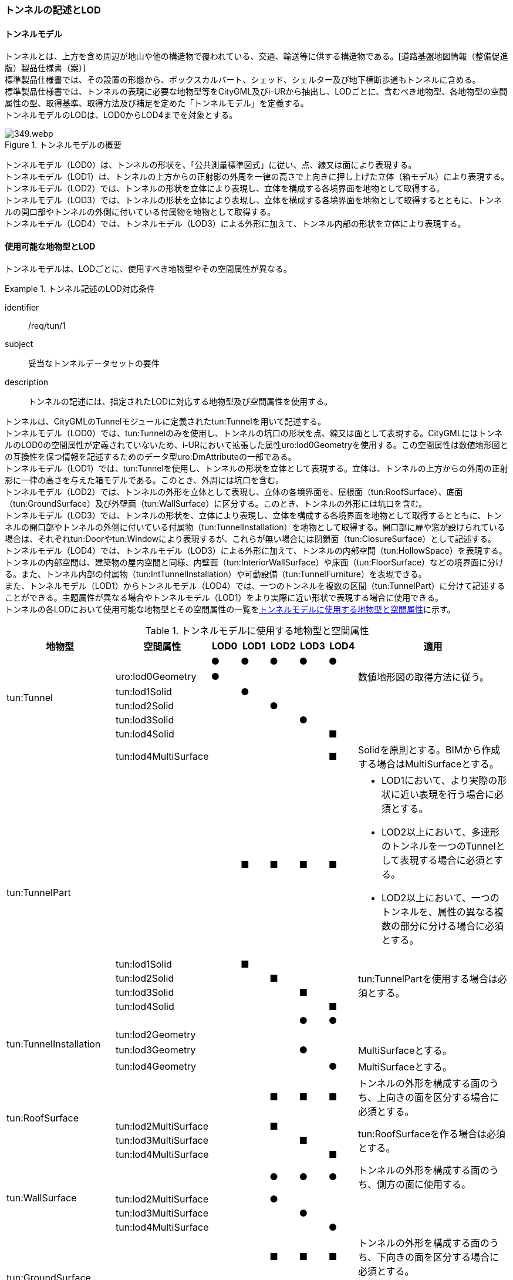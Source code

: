[[tocM_02]]
=== トンネルの記述とLOD


==== トンネルモデル

トンネルとは、上方を含め周辺が地山や他の構造物で覆われている、交通、輸送等に供する構造物である。[道路基盤地図情報（整備促進版）製品仕様書（案）] +
標準製品仕様書では、その設置の形態から、ボックスカルバート、シェッド、シェルター及び地下横断歩道もトンネルに含める。 +
標準製品仕様書では、トンネルの表現に必要な地物型等をCityGML及びi-URから抽出し、LODごとに、含むべき地物型、各地物型の空間属性の型、取得基準、取得方法及び補足を定めた「トンネルモデル」を定義する。 +
トンネルモデルのLODは、LOD0からLOD4までを対象とする。

[[tab-M-1]]
.トンネルモデルの概要
image::images/349.webp.png[]

トンネルモデル（LOD0）は、トンネルの形状を、「公共測量標準図式」に従い、点、線又は面により表現する。 +
トンネルモデル（LOD1）は、トンネルの上方からの正射影の外周を一律の高さで上向きに押し上げた立体（箱モデル）により表現する。 +
トンネルモデル（LOD2）では、トンネルの形状を立体により表現し、立体を構成する各境界面を地物として取得する。 +
トンネルモデル（LOD3）では、トンネルの形状を立体により表現し、立体を構成する各境界面を地物として取得するとともに、トンネルの開口部やトンネルの外側に付いている付属物を地物として取得する。 +
トンネルモデル（LOD4）では、トンネルモデル（LOD3）による外形に加えて、トンネル内部の形状を立体により表現する。


==== 使用可能な地物型とLOD

トンネルモデルは、LODごとに、使用すべき地物型やその空間属性が異なる。


[requirement]
.トンネル記述のLOD対応条件
====
[%metadata]
identifier:: /req/tun/1
subject:: 妥当なトンネルデータセットの要件
description:: トンネルの記述には、指定されたLODに対応する地物型及び空間属性を使用する。
====

トンネルは、CityGMLのTunnelモジュールに定義されたtun:Tunnelを用いて記述する。 +
トンネルモデル（LOD0）では、tun:Tunnelのみを使用し、トンネルの坑口の形状を点、線又は面として表現する。CityGMLにはトンネルのLOD0の空間属性が定義されていないため、i-URにおいて拡張した属性uro:lod0Geometryを使用する。この空間属性は数値地形図との互換性を保つ情報を記述するためのデータ型uro:DmAttributeの一部である。 +
トンネルモデル（LOD1）では、tun:Tunnelを使用し、トンネルの形状を立体として表現する。立体は、トンネルの上方からの外周の正射影に一律の高さを与えた箱モデルである。このとき、外周には坑口を含む。 +
トンネルモデル（LOD2）では、トンネルの外形を立体として表現し、立体の各境界面を、屋根面（tun:RoofSurface）、底面（tun:GroundSurface）及び外壁面（tun:WallSurface）に区分する。このとき、トンネルの外形には坑口を含む。 +
トンネルモデル（LOD3）では、トンネルの形状を、立体により表現し、立体を構成する各境界面を地物として取得するとともに、トンネルの開口部やトンネルの外側に付いている付属物（tun:TunnelInstallation）を地物として取得する。開口部に扉や窓が設けられている場合は、それぞれtun:Doorやtun:Windowにより表現するが、これらが無い場合には閉鎖面（tun:ClosureSurface）として記述する。 +
トンネルモデル（LOD4）では、トンネルモデル（LOD3）による外形に加えて、トンネルの内部空間（tun:HollowSpace）を表現する。トンネルの内部空間は、建築物の屋内空間と同様、内壁面（tun:InteriorWallSurface）や床面（tun:FloorSurface）などの境界面に分ける。また、トンネル内部の付属物（tun:IntTunnelInstallation）や可動設備（tun:TunnelFurniture）を表現できる。 +
また、トンネルモデル（LOD1）からトンネルモデル（LOD4）では、一つのトンネルを複数の区間（tun:TunnelPart）に分けて記述することができる。主題属性が異なる場合やトンネルモデル（LOD1）をより実際に近い形状で表現する場合に使用できる。 +
トンネルの各LODにおいて使用可能な地物型とその空間属性の一覧を<<tab-M-2>>に示す。

[[tab-M-2]]
[cols="3a,3a,^a,^a,^a,^a,^a,6a"]
.トンネルモデルに使用する地物型と空間属性
|===
| 地物型 |  空間属性 |  LOD0 |  LOD1 |  LOD2 |  LOD3 |  LOD4 | 適用

.6+| tun:Tunnel | |  ● |  ● |  ● |  ● |  ● |
| uro:lod0Geometry ^|  ● |  |  |  |  <| 数値地形図の取得方法に従う。

| tun:lod1Solid |  |  ● |  |  |  |
| tun:lod2Solid |  |  |  ● |  |  |
| tun:lod3Solid |  |  |  |  ● |  |
| tun:lod4Solid |  |  |  |  |  ■ |
|  | tun:lod4MultiSurface |  |  |  |  |  ■ | Solidを原則とする。BIMから作成する場合はMultiSurfaceとする。

.5+| tun:TunnelPart
|
|
|  ■
|  ■
|  ■
|  ■
|
* LOD1において、より実際の形状に近い表現を行う場合に必須とする。
* LOD2以上において、多連形のトンネルを一つのTunnelとして表現する場合に必須とする。
* LOD2以上において、一つのトンネルを、属性の異なる複数の部分に分ける場合に必須とする。

| tun:lod1Solid |  |  ■ |  |  |  .4+<| tun:TunnelPartを使用する場合は必須とする。
| tun:lod2Solid |  |  |  ■ |  |
| tun:lod3Solid |  |  |  |  ■ |
| tun:lod4Solid |  |  |  |  |  ■

.4+| tun:TunnelInstallation | |  |  |  |  ● |  ● |
| tun:lod2Geometry |  |  |  |  |  |
| tun:lod3Geometry |  |  |  |  ● |  <| MultiSurfaceとする。

| tun:lod4Geometry |  |  |  |  |  ● <| MultiSurfaceとする。

.4+| tun:RoofSurface | |  |  |  ■ |  ■ |  ■ | トンネルの外形を構成する面のうち、上向きの面を区分する場合に必須とする。

| tun:lod2MultiSurface |  |  |  ■ |  |  .3+<| tun:RoofSurfaceを作る場合は必須とする。

| tun:lod3MultiSurface |  |  |  |  ■ |
| tun:lod4MultiSurface |  |  |  |  |  ■
.4+| tun:WallSurface | |  |  |  ● |  ● |  ● | トンネルの外形を構成する面のうち、側方の面に使用する。

| tun:lod2MultiSurface |  |  |  ● |  |  .3+|
| tun:lod3MultiSurface |  |  |  |  ● |
| tun:lod4MultiSurface |  |  |  |  |  ●
.4+| tun:GroundSurface | |  |  |  ■ |  ■ |  ■ | トンネルの外形を構成する面のうち、下向きの面を区分する場合に必須とする。

| tun:lod2MultiSurface |  |  |  ■ |  |  .3+<| tun:GroundSurfaceを作る場合は必須とする。

| tun:lod3MultiSurface |  |  |  |  ■ |
| tun:lod4MultiSurface |  |  |  |  |  ■
.4+| tun:OuterFloorSurface | |  |  |  |  |  | 標準製品仕様書では使用しない。

| tun:lod2MultiSurface |  |  |  |  |  .3+|
| tun:lod3MultiSurface |  |  |  |  |
| tun:lod4MultiSurface |  |  |  |  |
.4+| tun:OuterCeilingSurface | |  |  |  |  |  | 標準製品仕様書では使用しない。

| tun:lod2MultiSurface |  |  |  |  |  .3+|
| tun:lod3MultiSurface |  |  |  |  |
| tun:lod4MultiSurface |  |  |  |  |
.4+| tun:ClosureSurface | |  |  |  |  ● |  ● | 出入口をtun:ClosureSurfaceとして表現する。

| tun:lod2MultiSurface |  |  |  |  |  .3+|
| tun:lod3MultiSurface |  |  |  |  ● |
| tun:lod4MultiSurface |  |  |  |  |  ●
.2+| tun:InteriorWallSurface | |  |  |  |  |  ● |
| tun:lod4MultiSurface |  |  |  |  |  ● |
.2+| tun:CeilingSurface | |  |  |  |  |  ■ |
| tun:lod4MultiSurface |  |  |  |  |  ● |
.2+| tun:FloorSurface | |  |  |  |  |  ■ |
| tun:lod4MultiSurface |  |  |  |  |  ● |
.3+| tun:Door | |  |  |  |  ● |  ● |
| tun:lod3MultiSurface |  |  |  |  ● |  |
| tun:lod4MultiSurface |  |  |  |  |  ● |
.3+| tun:Window | |  |  |  |  ● |  ● |
| tun:lod3MultiSurface |  |  |  |  ● |  |
| tun:lod4MultiSurface |  |  |  |  |  ● |
.2+| tun:HollowSpace | |  |  |  |  |  ● |
| tun:lod4Solid |  |  |  |  |  ● |
.2+| tun:IntTunnelnstallation | |  |  |  |  |  ■ | LOD4.1及びLOD4.2では必須とする。

| tun:lod4Geometry |  |  |  |  |  ● <| MultiSurfaceとする。

.2+| tun:TunnelFurniture | |  |  |  |  |  ■ | LOD4.2では必須とする。

| tun:lod4Geometry |  |  |  |  |  ● <| MultiSurfaceとする。
|

|===

[%key]
●:: 必須
■:: 条件付必須
〇:: 任意（ユースケースに応じて要否を決定してよい）


==== トンネルの空間属性

===== LOD0

トンネルモデル(LOD0)では、トンネルの形状を点、線又は面として記述する。このとき、トンネルオブジェクトは、トンネルモデル（LOD0）の定義に従ったものでなければならない。


[requirement]
.トンネルのLOD0形状定義
====
[%metadata]
identifier:: /req/tun/2
subject:: 妥当なトンネルデータセットの要件
description:: トンネルのLOD0の形状は、トンネルモデル（LOD0）の定義に従う。
====

トンネルモデル（LOD0）の取得方法は、数値地形図に従う。

===== LOD1

トンネルモデル（LOD1）では、トンネルの形状を立体として記述する。このとき、トンネルオブジェクトはトンネルモデル（LOD1）の定義に従ったものでなければならない。


[requirement]
.トンネルのLOD1形状定義
====
[%metadata]
identifier:: /req/tun/3
subject:: 妥当なトンネルデータセットの要件
description:: トンネルのLOD1の形状は、トンネルモデル（LOD1）の定義に従う。
====

トンネル、ボックスカルバート、シェッド及びシェルターの場合は、坑口を含めた外周に一律の高さを与えて上向きに押し上げた立体として表現する。一律の高さは、構造物の最も低い高さから最も高い高さまでとする。 +
地下横断歩道の場合は、地下横断歩道の外周に、路面の高さから一律の高さ（設計図や竣工図に示された構造物の深さ）を下向きに押し出した立体として表現する。


[requirement]
.tun:TunnelのLOD1形状定義
====
[%metadata]
identifier:: /req/tun/4
subject:: 妥当なトンネルデータセットの要件
description:: tun:Tunnelのtun:lod1solidで示される立体（gml:solid）の上面及び下面は水平でなければならず、側面は垂直でなければならない。
====

[[tab-M-3]]
[cols="2a,9a,9a"]
.トンネルモデル（LOD1）の取得例
|===
^h| 2+^h| LOD1
h| 取得例
|
image::images/350.webp.png[width="250"]
|
image::images/351.webp.png[width="250"]

h| 説明
| トンネルの場合は、トンネルの坑口を含めた外周に一律の高さで上向きに押し出した立体として表現する。 +
一律の高さは、トンネルの最も低い高さから最も高い高さまでとする。 +
トンネル内部が傾斜している場合は、その標高差によりトンネルの形状が実際の形状と乖離する。 +
そのため、ユースケースの必要に応じて、トンネルをTunnelPartに区切り、区切った区間ごとに一律の高さで上向きに押し出すことで、より実際に近い形状で表現できる。
| 地下横断歩道の場合は、地下横断歩道の外周に、路面の高さから一律の高さ（設計図や竣工図に示された構造物の深さ）で下向きに押し出した立体として表現する。 +
地下横断歩道内部が傾斜している場合は、その標高差により地下横断歩道の形状が実際の形状と乖離する。 +
そのため、ユースケースの必要に応じて、地下横断歩道をTunnelPartに区切り、区切った区間ごとに一律の高さで押し出すことで、より実際に近い形状で表現できる。 +
なお、地下横断歩道の出入口に、防風・雨・雪及び採光を目的として設けられた建屋は、都市設備（frn:CityFurniture）として取得する。

|===

地下横断歩道の出入口に、防風・雨・雪及び採光を目的として設けられた建屋は、都市設備（frn:CityFurniture）として取得する。 +
トンネル、ボックスカルバート、シェッド及びシェルターの場合は、坑口を含む外周を作成し、一律の高さで上向きに押し出した立体となる。一律の高さは、竣工図等に記載された坑口（坑門）の最高高さ又は計測により得られた坑口（坑門）の最高高さとする。入口となる坑口と出口となる坑口での路面の高さに標高差がある場合は、低い方の路面の高さから、高い方の坑口最高高さまで押し出す。 +
地下横断歩道の場合は、地下横断歩道の外形線により囲まれた平面に、出入口部の路面の高さから一律の高さ（設計図や竣工図に示された構造物の深さ）で下向きに押し出した立体として表現する。出入口部に標高差がある場合は、最低高さから最高高さまでとする。


[requirement]
.トンネルモデルの上面高さの基準
====
[%metadata]
identifier:: /req/tun/5
subject:: 妥当なトンネルデータセットの要件
description:: トンネルモデル（LOD1）の上面の高さは、以下のいずれかを原則とする。
part:: 上面が航空測量によりから取得の場合、坑口（坑門）の最高高さ
part:: 上面が可視の場合、上方からの外周の正射影に含まれる点群データの最高高さ
part:: 地下横断歩道の場合、出入口部の路面標高の最高高さ
====

トンネルモデル（LOD1）は、取得基準によって上面の高さの取得方法が異なる。 +
トンネル、ボックスカルバート、シェッド及びシェルターのうち、構造物の上面の高さが航空測量により取得できない場合は、竣工図等に記載された坑口（坑門）の最高高さ又は計測によって得られた坑口（坑門）の最高高さを上面の高さとする。 +
トンネル、ボックスカルバート、シェッド及びシェルターのうち、構造物の上面の高さが航空測量により取得できる場合は、計測によって得られた最高高さを使用する 。 +
地下横断歩道の場合、竣工図等に記載された出入口部の路面標高又は計測によって得られた出入口部の路面標高とする。出入口部に標高差がある場合は、最高高さを上面の高さとする。


[requirement]
.トンネルモデルの底面高さの基準
====
[%metadata]
identifier:: /req/tun/6
subject:: 妥当なトンネルデータセットの要件
description:: トンネルモデル（LOD1）の底面の高さは、以下のいずれかを原則とする。
part:: トンネルの場合、トンネルの最低高さ
part:: 地下横断歩道の場合、地下横断歩道の最低高さ
part:: カルバート、シェッド及びシェルターの場合、構造物の正射影と地形との交線の最下部点の高さ（最も低い標高）
====

トンネルの最低高さは、坑口の路面の標高から標準断面図等の図面から取得したトンネルの最大深さを減算し求める。 +
地下横断歩道の最低高さは、出入口部の標高から竣工図や設計図等の図面から取得した地下横断歩道の最大深さを減算し求める。 +
カルバート、シェッド及びシェルターの最低高さは、シェッド等の正射影に含まれる地形の高さの最低高さとする。

[[fig-M-1]]
.ロックシェッド等のトンネルモデル（LOD1）における底面の高さ
image::images/352.webp.png[]

===== LOD2

トンネルモデル（LOD2）では、トンネルの形状を立体として記述する。このとき、トンネルオブジェクトはトンネルモデル（LOD2）の定義に従ったものでなければならない。


[requirement]
.トンネルのLOD2形状定義
====
[%metadata]
identifier:: /req/tun/7
subject:: 妥当なトンネルデータセットの要件
description:: トンネルのLOD2の形状は、トンネルモデル（LOD2）の定義に従う。
====

[[tab-M-14]]
[cols="2a,9a,9a"]
.トンネルモデル（LOD2）の取得例
|===
h| 2+^h| LOD2
h| 取得例
|
image::images/521.webp.png[width="250"]
|
image::images/522.webp.png[width="250"]

h| 説明 | トンネルの外形を立体として表現し、立体の各境界面を、屋根や外壁に区分する。トンネルの外形には坑口を含む。
|
地下横断歩道の外形を立体として取得し、立体の各境界面を、屋根や外壁に区分する。 +
地下横断歩道の出入口に設けられた建屋は、都市設備（CityFurniture）として取得する。

|===

トンネルモデル（LOD2）では、トンネルの形状となる立体の各境界面を、屋根面（tun:RoofSurface）、外壁面（tun:WallSurface）及び底面（tun:GroundSurface）に区分する。このとき、上向きとなる面は屋根面、下向きとなる面は底面、残りは外壁面とすることが基本となる。 +
ただし、トンネルの断面形状によって明確に区分できない場合は、外壁面（tun:WallSurface）として取得する。

[[fig-M-2]]
.境界面の区分
image::images/353.webp.png[width="500"]


[requirement]
.トンネルモデルのLOD2境界面区分条件
====
[%metadata]
identifier:: /req/tun/8
subject:: 妥当なトンネルデータセットの要件
description:: トンネルモデル（LOD2）におけるトンネルの立体を構成する各境界面の区分が難しい場合は、tun:WallSurfaceに区分する。
====

なお、トンネルモデル（LOD2）の坑口、行政界等で区切る場合の境界面及びtun:TunnelPartを使用する場合の隣接するtun:TunnelPartと接する境界面は、tun:WallSurfaceに区分する。

===== LOD3

トンネルモデル（LOD3）では、トンネルの形状を立体として記述する。このとき、トンネルオブジェクトはトンネルモデル（LOD3）の定義に従ったものでなければならない。


[requirement]
.トンネルのLOD3形状定義
====
[%metadata]
identifier:: /req/tun/9
subject:: 妥当なトンネルデータセットの要件
description:: トンネルのLOD3の形状は、トンネルモデル（LOD3）の定義に従う。
====

トンネルモデル（LOD3）では、LOD2と同様にトンネルの形状となる立体の各境界面を屋根面（tun:RoofSurface）、外壁面（tun:WallSurface）及び底面（tun:GroundSurface）に区分する。また、トンネルの外側についている付属物を区分する。さらに、トンネルの出入口部分は開口部となり、扉や窓がある場合には、tun:Door又はtun:Windowにより取得する。これらがない開口部は、tun:ClosureSurfaceとして取得する。

[[tab-M-4]]
[cols="2a,9a,9a"]
.トンネルモデル（LOD3）の取得例
|===
^h| 2+^h| LOD3
^h| 取得例
|
image::images/354.webp.png[width="250"]
|
image::images/355.webp.png[width="250"]

^h| 説明
| トンネルの外形を立体として表現し、立体の各境界面を、屋根、外壁及び開口部に区分する。 +
さらにトンネルの外側に付いている付属物として、坑門や連絡坑を取得する。
| 地下横断歩道の外形を立体として取得し、立体の各境界面を、屋根や外壁に区分する。 +
地下横断歩道の出入口に設けられた建屋は、都市設備（CityFurniture）として取得する。

|===

===== LOD4

トンネルモデル（LOD4）では、トンネルの形状を面又は立体として記述する。また、トンネルの外形に加えて、トンネルの内部を記述する。このとき、トンネルオブジェクトはトンネルモデル（LOD4）の定義に従ったものでなければならない。 +
トンネルモデル（LOD4）は、トンネル内部の表現において含むべき地物により、LOD4.0、LOD4.1及びLOD4.2に分かれる。


[requirement]
.トンネルのLOD4形状定義
====
[%metadata]
identifier:: /req/tun/10
subject:: 妥当なトンネルデータセットの要件
description:: トンネルのLOD4の形状は、トンネルモデル（LOD4.0）、トンネルモデル（LOD4.1）又はトンネルモデル（LOD4.2）の定義に従う。
====

[[tab-M-5]]
[cols="2a,9a,9a"]
.トンネルモデル（LOD4）の取得例
|===
^h| ^h| 取得例 ^h| 説明
^h| LOD4.0
|
image::images/356.webp.png[]
| LOD3.0の外形に加え、トンネル内部（内空）を再現する。 +
内空の境界面を床（FloorSurface）、内壁面（InteriorWallSurface）又は天井面（CeilingSurface）に区分する。また、内壁等に扉や窓がある場合に区分する。 +
トンネル内部の付属物は取得しない。

^h| LOD4.1
|
image::images/357.webp.png[]
| LOD4.0に加え、「短辺の実長が3m以上」又は「横断又は縦断面積が3m2以上かつ短辺の実長が1m以上」の固定された設備を取得する。 +
左図の例の場合は、換気用のジェットファンの短辺の実長が3m以上に該当し、また、手すりが縦断面積が3m2以上かつ短辺の実長が1m以上に該当したため、取得された。

^h| LOD4.2
|
image::images/358.webp.png[]
| LOD4.1に加え、全ての固定された設備及び固定されていない設備を取得する。

左図の例の場合は、消火栓、警報標示板、トンネル照明及び非常口表示灯が固定された設備に該当し、また、看板が固定されていない設備に該当したため取得された。

|===


==== トンネルの主題属性

トンネルの主題属性には、あらかじめCityGML又はGMLにおいて定義された属性（接頭辞tun、gml）と、i-URにより拡張された属性（接頭辞uro）がある。CityGMLで定義された属性は、トンネルの機能など、基本的な情報となる。 +
i-URにより拡張された属性には、大きく10種類の属性がある。トンネルの管理に関する基本的な情報（uro:tunBaseAttribute）、トンネルの構造に関する情報（uro:tunStructureAttribute）、トンネルの機能に関する情報（uro:tunFunctionalAttribute）、トンネルの損傷に関する情報（uro:tunRiskAssessmentAttribute）、トンネルの災害リスクに関する情報（uro:tunDisasterRiskAttribute）、作成したトンネルのデータ品質に関する情報（uro:DataQualityAttribute）、特定分野における施設の分類情報（uro:tunFacilityTypeAttribute）、uro:tunFacilityTypeAttribute.classによって指定された分野における施設の識別情報（uro:tunFacilityIdAttribute）、uro:tunFacilityTypeAttribute.classによって指定された分野における施設管理情報（uro:tunFacilityAttribute）、公共測量標準図式による図形表現に必要な情報（uro:tunDmAttribute）である。

===== 構造物管理属性（uro:tunBaseAttribute）

トンネルの管理者や建設に関する諸元等、トンネルの管理に必要な基本的な情報。

===== 構造物構造属性（uro:tunStructureAttribute）

トンネルの延長や幅員など、トンネルの構造に関する情報。

===== 構造物機能属性（uro:tunFunctionalAttribute）

トンネルの利用者や進行方向。

===== 構造物損傷属性（uro:tunRiskAssessmentAttribute）

構造物の損傷及び対応状況に関する情報。

===== 災害リスク属性（uro:tunDisasterRiskAttribute）

浸水想定区域や土砂災害警戒区域等の災害リスクに関する情報。

===== 施設管理のための属性

uro:FacilityTypeAttributeは、施設管理のための属性は、港湾施設及び漁港施設、河川管理施設や公園管理施設等の施設管理に必要な情報を定義した属性である。施設管理のための属性は以下のデータ型を用いて記述する。

====== 施設分類属性（uro:FacilityTypeAttribute）

uro:FacilityTypeAttributeは、各分野で定める施設の区分を記述するためのデータ型である。CityGMLは、地物型を物体としての性質に着目して定義し、機能や用途は属性で区分している。例えば、「トンネル（tun:Tunnel）」という地物型を定義し、tun:functionにより「道路トンネル」や「鉄道トンネル」などを区分している。これにより、都市に存在する様々な地物を、分野を問わず、網羅的に、かつ、矛盾が無く表現することを目指している。一方、各分野には独自の施設の区分がある。この区分は当該分野での施設管理に必要な情報であるが、CityGMLの地物型の区分とは一致しない。そこで、これらの地物型に分野独自の区分を付与するためにこのデータ型を用いる。uro:FacilityTypeAttributeは、二つの属性をもつ。uro:classは分野を特定するための属性である。またuro:functionは、uro:classにより特定した分野における施設の区分を示す。

====== 施設識別属性（uro:FacilityIdAttribute）

uro:FacilityIdAttributeは、施設の位置を特定する情報及び施設を識別する情報を記述するためのデータ型である。uro:FacilityIdAttributeは、施設を識別するための情報として、識別子（uro:id）や正式な名称以外の呼称（uro:alternativeName）に加え、施設の位置を示すための、都道府県（uro:prefecture）、市区町村（uro:city）及び開始位置の経緯度（uro:startLat、uro:startLong）を属性としてもつ。また、鉄道上や道路上の施設については、路線や距離標での位置特定のための属性（uro:route、uro:startPost、uro:endPost）を使用できる。 +
なお、河川管理施設の場合は、uro:FacilityIdAttributeを継承するuro:RiverFacilityIdAttributeを使用する。これにより、左右岸上での位置の情報を記述できる。

====== 施設詳細属性（uro:FacilityAttribute）

uro:FacilityAttributeは、各分野において施設管理に必要となる情報を記述するためのデータ型である。uro:FacilityAttributeは、抽象クラスであり、これを継承する具象となるデータ型に、施設の区分毎に必要となる情報を属性として定義している。 +
標準製品仕様書では、港湾施設、漁港施設及び公園施設について、細分した施設の区分ごとにデータ型を定義している。また、施設に関する工事や点検の状況や内容を記述するためのデータ型（uro:MaintenanceHistoryAttribute）を定義している。

===== 数値地形図属性（uro:tunDmAttribute）

公共測量標準図式に従った形状表現に必要な情報を記述するための属性である。LOD0の幾何オブジェクトのほか、数値地形図との互換性を保つために必要な情報が、属性として定義されている。

===== 品質属性（uro:DataQualityAttribute）

トンネルオブジェクトの作成に使用した原典資料の記録や、適用した詳細なLODの区分を示すための属性である。 +
使用した原典資料やそれに基づくデータの品質、また、採用したLODは、データセットのメタデータに記録できる。ただし、データセット全体に対して一つのメタデータを作成することが基本となり、個々の都市オブジェクトの品質を記録することは困難である。 +
同じデータセットの中に、航空写真測量により作成したその他の構造物オブジェクトや完成図等から作成したその他の構造物オブジェクトというように、複数の品質をもつ都市オブジェクトが混在している場合には、都市オブジェクトごとにこの構造物品質属性を使用して、品質情報を記録することで、その品質を明確にできる。 +
そこで、標準製品仕様書では、個々のデータに対してデータ品質に関する情報を記述するための属性として、「データ品質属性」（uro:DataQualityAttribute）を定義している。データ品質属性は、属性としてデータ作成に使用した原典資料の地図情報レベル、その他原典資料の諸元及び精緻化したLODをもつ。 +
3D都市モデルに含まれる全てのトンネルオブジェクトは、このデータ品質属性を必ず作成しなければならない。ただし、トンネル（tun:Tunnel）又はトンネル部分（tun:TunnelPart）に対してデータ品質属性を付与することはできるが、これを構成する屋根面や外壁面（tun:_BoundarySurfaceの下位クラス）にデータ品質属性を付与することはできない。

